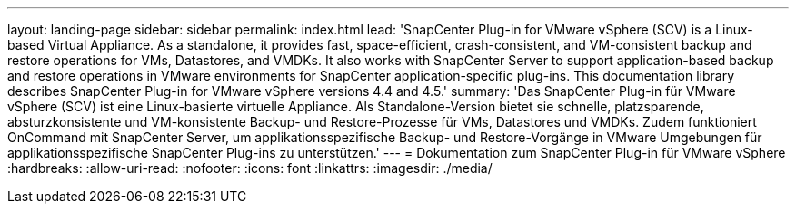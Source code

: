 ---
layout: landing-page 
sidebar: sidebar 
permalink: index.html 
lead: 'SnapCenter Plug-in for VMware vSphere (SCV) is a Linux-based Virtual Appliance. As a standalone, it provides fast, space-efficient, crash-consistent, and VM-consistent backup and restore operations for VMs, Datastores, and VMDKs. It also works with SnapCenter Server to support application-based backup and restore operations in VMware environments for SnapCenter application-specific plug-ins. This documentation library describes SnapCenter Plug-in for VMware vSphere versions 4.4 and 4.5.' 
summary: 'Das SnapCenter Plug-in für VMware vSphere (SCV) ist eine Linux-basierte virtuelle Appliance. Als Standalone-Version bietet sie schnelle, platzsparende, absturzkonsistente und VM-konsistente Backup- und Restore-Prozesse für VMs, Datastores und VMDKs. Zudem funktioniert OnCommand mit SnapCenter Server, um applikationsspezifische Backup- und Restore-Vorgänge in VMware Umgebungen für applikationsspezifische SnapCenter Plug-ins zu unterstützen.' 
---
= Dokumentation zum SnapCenter Plug-in für VMware vSphere
:hardbreaks:
:allow-uri-read: 
:nofooter: 
:icons: font
:linkattrs: 
:imagesdir: ./media/



